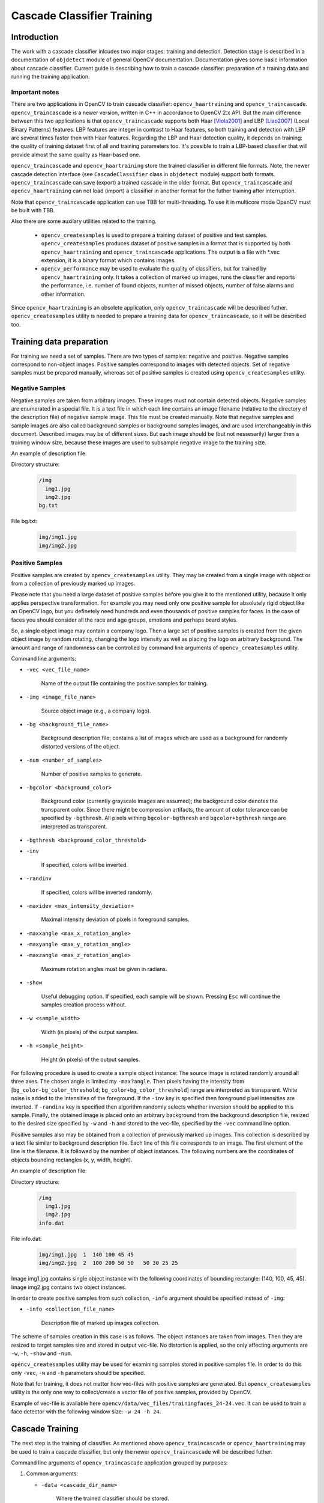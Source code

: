 ***************************
Cascade Classifier Training
***************************

.. highlight:: cpp

Introduction
============
The work with a cascade classifier inlcudes two major stages: training and detection. 
Detection stage is described in a documentation of ``objdetect`` module of general OpenCV documentation. Documentation gives some basic information about cascade classifier.
Current guide is describing how to train a cascade classifier: preparation of a training data and running the training application.

Important notes
---------------
There are two applications in OpenCV to train cascade classifier: ``opencv_haartraining`` and ``opencv_traincascade``. ``opencv_traincascade`` is a newer version, written in C++ in accordance to OpenCV 2.x API. But the main difference between this two applications is that ``opencv_traincascade`` supports both Haar [Viola2001]_ and LBP [Liao2007]_ (Local Binary Patterns) features. LBP features are integer in contrast to Haar features, so both training and detection with LBP are several times faster then with Haar features. Regarding the LBP and Haar detection quality, it depends on training: the quality of training dataset first of all and training parameters too. It's possible to train a LBP-based classifier that will provide almost the same quality as Haar-based one.

``opencv_traincascade`` and ``opencv_haartraining`` store the trained classifier in different file formats. Note, the newer cascade detection interface (see ``CascadeClassifier`` class in ``objdetect`` module) support both formats. ``opencv_traincascade`` can save (export) a trained cascade in the older format. But ``opencv_traincascade`` and ``opencv_haartraining`` can not load (import) a classifier in another format for the futher training after interruption.

Note that ``opencv_traincascade`` application can use TBB for multi-threading. To use it in multicore mode OpenCV must be built with TBB.

Also there are some auxilary utilities related to the training. 

    * ``opencv_createsamples`` is used to prepare a training dataset of positive and test samples. ``opencv_createsamples`` produces dataset of positive samples in a format that is supported by both ``opencv_haartraining`` and ``opencv_traincascade`` applications. The output is a file with \*.vec extension, it is a binary format which contains images.
    
    * ``opencv_performance`` may be used to evaluate the quality of classifiers, but for trained by ``opencv_haartraining`` only. It takes a collection of marked up images, runs the classifier and reports the performance, i.e. number of found objects, number of missed objects, number of false alarms and other information.

Since ``opencv_haartraining`` is an obsolete application, only ``opencv_traincascade`` will be described futher. ``opencv_createsamples`` utility is  needed to prepare a training data for ``opencv_traincascade``, so it will be described too.


Training data preparation
=========================
For training we need a set of samples. There are two types of samples: negative and positive. Negative samples correspond to non-object images. Positive samples correspond to images with detected objects. Set of negative samples must be prepared manually, whereas set of positive samples is created using ``opencv_createsamples`` utility.

Negative Samples
----------------
Negative samples are taken from arbitrary images. These images must not contain detected objects. Negative samples are enumerated in a special file. It is a text file in which each line contains an image filename (relative to the directory of the description file) of negative sample image. This file must be created manually. Note that negative samples and sample images are also called background samples or background samples images, and are used interchangeably in this document. Described images may be of different sizes. But each image should be (but not nessesarily) larger then a training window size, because these images are used to subsample negative image to the training size.

An example of description file:
 
Directory structure:

    .. code-block:: text

        /img
          img1.jpg
          img2.jpg
        bg.txt
 
File bg.txt:

    .. code-block:: text

        img/img1.jpg
        img/img2.jpg
        
Positive Samples
----------------
Positive samples are created by ``opencv_createsamples`` utility. They may be created from a single image with object or from a collection of previously marked up images.

Please note that you need a large dataset of positive samples before you give it to the mentioned utility, because it only applies perspective transformation. For example you may need only one positive sample for absolutely rigid object like an OpenCV logo, but you definetely need hundreds and even thousands of positive samples for faces. In the case of faces you should consider all the race and age groups, emotions and perhaps beard styles.

So, a single object image may contain a company logo. Then a large set of positive samples is created from the given object image by random rotating, changing the logo intensity as well as placing the logo on arbitrary background. The amount and range of randomness can be controlled by command line arguments of ``opencv_createsamples`` utility.

Command line arguments:

* ``-vec <vec_file_name>``

    Name of the output file containing the positive samples for training.
    
* ``-img <image_file_name>``

    Source object image (e.g., a company logo).
    
* ``-bg <background_file_name>``

    Background description file; contains a list of images which are used as a background for randomly distorted versions of the object.

* ``-num <number_of_samples>``
    
    Number of positive samples to generate.
    
* ``-bgcolor <background_color>``

    Background color (currently grayscale images are assumed); the background color denotes the transparent color. Since there might be compression artifacts, the amount of color tolerance can be specified by ``-bgthresh``. All pixels withing ``bgcolor-bgthresh`` and ``bgcolor+bgthresh`` range are interpreted as transparent.
    
* ``-bgthresh <background_color_threshold>``

* ``-inv``
    
    If specified, colors will be inverted.
    
* ``-randinv``

    If specified, colors will be inverted randomly.
      
* ``-maxidev <max_intensity_deviation>``
 
    Maximal intensity deviation of pixels in foreground samples.
    
* ``-maxxangle <max_x_rotation_angle>``

* ``-maxyangle <max_y_rotation_angle>``

* ``-maxzangle <max_z_rotation_angle>``

      Maximum rotation angles must be given in radians.
      
* ``-show``

    Useful debugging option. If specified, each sample will be shown. Pressing ``Esc`` will continue the samples creation process without.
    
* ``-w <sample_width>``

    Width (in pixels) of the output samples.
  
* ``-h <sample_height>``

    Height (in pixels) of the output samples.

For following procedure is used to create a sample object instance:
The source image is rotated randomly around all three axes. The chosen angle is limited my ``-max?angle``. Then pixels having the intensity from [``bg_color-bg_color_threshold``; ``bg_color+bg_color_threshold``] range are interpreted as transparent. White noise is added to the intensities of the foreground. If the ``-inv`` key is specified then foreground pixel intensities are inverted. If ``-randinv`` key is specified then algorithm randomly selects whether inversion should be applied to this sample. Finally, the obtained image is placed onto an arbitrary background from the background description file, resized to the desired size specified by ``-w`` and ``-h`` and stored to the vec-file, specified by the ``-vec`` command line option.

Positive samples also may be obtained from a collection of previously marked up images. This collection is described by a text file similar to background description file. Each line of this file corresponds to an image. The first element of the line is the filename. It is followed by the number of object instances. The following numbers are the coordinates of objects bounding rectangles (x, y, width, height).

An example of description file:
 
Directory structure:

    .. code-block:: text

        /img
          img1.jpg
          img2.jpg
        info.dat
 
File info.dat:

    .. code-block:: text
    
        img/img1.jpg  1  140 100 45 45
        img/img2.jpg  2  100 200 50 50   50 30 25 25
 
Image img1.jpg contains single object instance with the following coordinates of bounding rectangle: (140, 100, 45, 45). Image img2.jpg contains two object instances.
 
In order to create positive samples from such collection, ``-info`` argument should be specified instead of ``-img``:

* ``-info <collection_file_name>``

    Description file of marked up images collection.
 
The scheme of samples creation in this case is as follows. The object instances are taken from images. Then they are resized to target samples size and stored in output vec-file. No distortion is applied, so the only affecting arguments are ``-w``, ``-h``, ``-show`` and ``-num``.
 
``opencv_createsamples`` utility may be used for examining samples stored in positive samples file. In order to do this only ``-vec``, ``-w`` and ``-h`` parameters should be specified.
 
Note that for training, it does not matter how vec-files with positive samples are generated. But ``opencv_createsamples`` utility is the only one way to collect/create a vector file of positive samples, provided by OpenCV. 

Example of vec-file is available here ``opencv/data/vec_files/trainingfaces_24-24.vec``. It can be used to train a face detector with the following window size: ``-w 24 -h 24``.

Cascade Training
================
The next step is the training of classifier. As mentioned above ``opencv_traincascade`` or ``opencv_haartraining`` may be used to train a cascade classifier, but only the newer ``opencv_traincascade`` will be described futher.

Command line arguments of ``opencv_traincascade`` application grouped by purposes:

#.

    Common arguments:
    
    * ``-data <cascade_dir_name>``
    
        Where the trained classifier should be stored.
      
    * ``-vec <vec_file_name>``
    
        vec-file with positive samples (created by ``opencv_createsamples`` utility).
      
    * ``-bg <background_file_name>``
    
        Background description file.
      
    * ``-numPos <number_of_positive_samples>``
    
    * ``-numNeg <number_of_negative_samples>``
    
        Number of positive/negative samples used in training for every classifier stage.
        
    * ``-numStages <number_of_stages>``
    
        Number of cascade stages to be trained.
        
    * ``-precalcValBufSize <precalculated_vals_buffer_size_in_Mb>``
        
        Size of buffer for precalculated feature values (in Mb).
        
    * ``-precalcIdxBufSize <precalculated_idxs_buffer_size_in_Mb>``
    
        Size of buffer for precalculated feature indices (in Mb). The more memory you have the faster the training process.
        
    * ``-baseFormatSave``
        
        This argument is actual in case of Haar-like features. If it is specified, the cascade will be saved in the old format.
        
#.

    Cascade parameters:

    * ``-stageType <BOOST(default)>``
    
        Type of stages. Only boosted classifier are supported as a stage type at the moment.
        
    * ``-featureType<{HAAR(default), LBP}>``
    
        Type of features: ``HAAR`` - Haar-like features, ``LBP`` - local binary patterns.
    
    * ``-w <sampleWidth>``
    
    * ``-h <sampleHeight>``
    
        Size of training samples (in pixels). Must have exactly the same values as used during training samples creation (``opencv_createsamples`` utility).
        
#.

    Boosted classifer parameters:
    
    * ``-bt <{DAB, RAB, LB, GAB(default)}>``
    
        Type of boosted classifiers: ``DAB`` - Discrete AdaBoost, ``RAB`` - Real AdaBoost, ``LB`` - LogitBoost, ``GAB`` - Gentle AdaBoost.
        
    * ``-minHitRate <min_hit_rate>``
        
        Minimal desired hit rate for each stage of the classifier. Overall hit rate may be estimated as (min_hit_rate^number_of_stages).
        
    * ``-maxFalseAlarmRate <max_false_alarm_rate>``
    
      Maximal desired false alarm rate for each stage of the classifier. Overall false alarm rate may be estimated as (max_false_alarm_rate^number_of_stages).
      
    * ``-weightTrimRate <weight_trim_rate>``
    
        Specifies whether trimming should be used and its weight. A decent choice is 0.95.
        
    * ``-maxDepth <max_depth_of_weak_tree>``
    
        Maximal depth of a weak tree. A decent choice is 1, that is case of stumps.
        
    * ``-maxWeakCount <max_weak_tree_count>``
    
        Maximal count of weak trees for every cascade stage. The boosted classifier (stage) will have so many weak trees (``<=maxWeakCount``), as needed to achieve the given ``-maxFalseAlarmRate``.
        
#.

    Haar-like feature parameters:
    
    * ``-mode <BASIC (default) | CORE | ALL>``
    
        Selects the type of Haar features set used in training. ``BASIC`` use only upright features, while ``ALL`` uses the full set of upright and 45 degree rotated feature set. See [Rainer2002]_ for more details.
    
#.    

    Local Binary Patterns parameters:
    
    Local Binary Patterns don't have parameters.

After the ``opencv_traincascade`` application has finished its work, the trained cascade will be saved in cascade.xml file in the folder, which was passed as ``-data`` parameter. Other files in this folder are created for the case of interrupted training, so you may delete them after completion of training.

Training is finished and you can test you cascade classifier!

.. [Viola2001] Paul Viola, Michael Jones. *Rapid Object Detection using a Boosted Cascade of Simple Features*. Conference on Computer Vision and Pattern Recognition (CVPR), 2001, pp. 511-518.

.. [Rainer2002] Rainer Lienhart and Jochen Maydt. *An Extended Set of Haar-like Features for Rapid Object Detection*. Submitted to ICIP2002.

.. [Liao2007] Shengcai Liao, Xiangxin Zhu, Zhen Lei, Lun Zhang and Stan Z. Li. *Learning Multi-scale Block Local Binary Patterns for Face Recognition*. International Conference on Biometrics (ICB), 2007, pp. 828-837.
